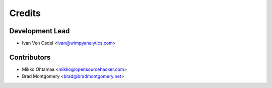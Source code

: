 =======
Credits
=======

Development Lead
----------------

* Ivan Ven Osdel <ivan@wimpyanalytics.com>

Contributors
------------

* Mikko Ohtamaa <mikko@opensourcehacker.com>
* Brad Montgomery <brad@bradmontgomery.net>
